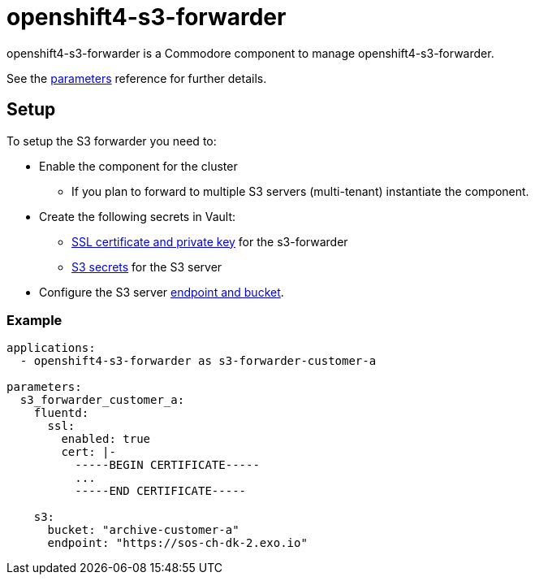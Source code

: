 = openshift4-s3-forwarder

openshift4-s3-forwarder is a Commodore component to manage openshift4-s3-forwarder.

See the xref:references/parameters.adoc[parameters] reference for further details.

== Setup

To setup the S3 forwarder you need to:

* Enable the component for the cluster
** If you plan to forward to multiple S3 servers (multi-tenant) instantiate the component.
* Create the following secrets in Vault:
** xref:how-tos/create-fluentd-cert.adoc[SSL certificate and private key] for the s3-forwarder
** xref:how-tos/upload-s3-secrets.adoc[S3 secrets] for the S3 server
* Configure the S3 server xref:references/parameters.adoc#s3[endpoint and bucket].

=== Example

[source,yaml]
----
applications:
  - openshift4-s3-forwarder as s3-forwarder-customer-a

parameters:
  s3_forwarder_customer_a:
    fluentd:
      ssl:
        enabled: true
        cert: |-
          -----BEGIN CERTIFICATE-----
          ...
          -----END CERTIFICATE-----

    s3:
      bucket: "archive-customer-a"
      endpoint: "https://sos-ch-dk-2.exo.io"
----
